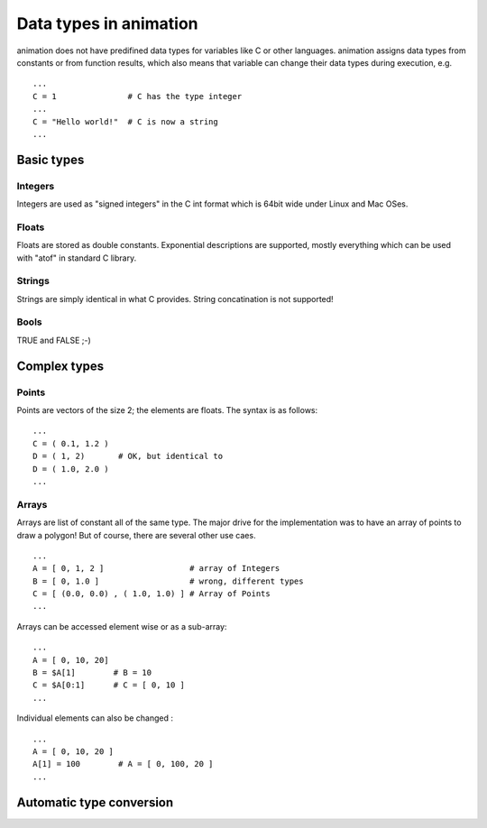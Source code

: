Data types in animation
====================================

animation does not have predifined data types for variables like C or other
languages. animation assigns data types from constants or from function results,
which also means that variable can change their data types during execution, e.g. ::

   ...
   C = 1               # C has the type integer
   ...
   C = "Hello world!"  # C is now a string
   ...


Basic types
----------------

Integers
++++++++++++++

.. index:: Integer

Integers are used as "signed integers" in the C int format which is 64bit wide under
Linux and Mac OSes.

Floats
+++++++++++++

.. index:: Float

Floats are stored as double constants. Exponential descriptions are supported, mostly
everything which can be used with "atof" in standard C library.

Strings
+++++++++++++

.. index:: String

Strings are simply identical in what C provides. String concatination is not supported!

Bools
+++++++++++++

.. index:: Bool

TRUE and FALSE ;-)


Complex types
----------------

Points
+++++++++++++++

.. index:: Point

Points are vectors of the size 2; the elements are floats. The syntax is as follows: ::

   ...
   C = ( 0.1, 1.2 )
   D = ( 1, 2)       # OK, but identical to
   D = ( 1.0, 2.0 )
   ...

Arrays
++++++++++++++

.. index:: Array

Arrays are list of constant all of the same type. The major drive for the
implementation was to have an array of points to draw a polygon! But of course,
there are several other use caes. ::

    ...
    A = [ 0, 1, 2 ]                  # array of Integers
    B = [ 0, 1.0 ]                   # wrong, different types
    C = [ (0.0, 0.0) , ( 1.0, 1.0) ] # Array of Points
    ...

Arrays can be accessed element wise or as a sub-array: ::

   ...
   A = [ 0, 10, 20]
   B = $A[1]        # B = 10
   C = $A[0:1]      # C = [ 0, 10 ]
   ...

Individual elements can also be changed : ::

  ...
  A = [ 0, 10, 20 ]
  A[1] = 100        # A = [ 0, 100, 20 ]
  ...

Automatic type conversion
-------------------------------

